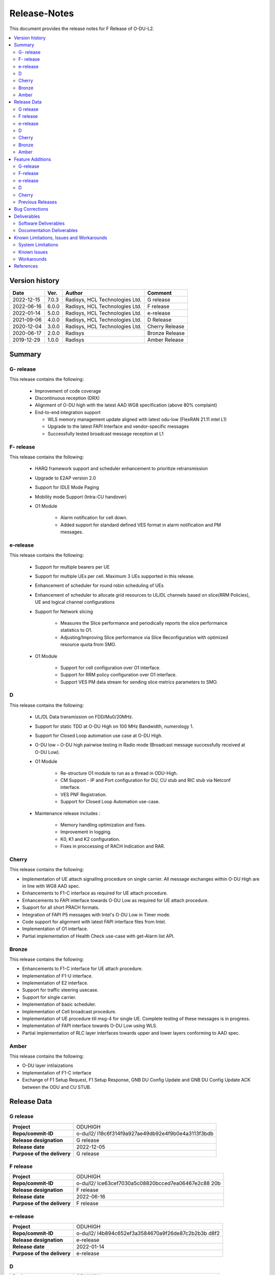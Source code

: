 .. This work is licensed under a Creative Commons Attribution 4.0 International License.
.. http://creativecommons.org/licenses/by/4.0


Release-Notes
**************

This document provides the release notes for F Release of O-DU-L2.

.. contents::
   :depth: 3
   :local:


Version history
---------------

+--------------------+--------------------+--------------------+--------------------+
| **Date**           | **Ver.**           | **Author**         | **Comment**        |
|                    |                    |                    |                    |
+--------------------+--------------------+--------------------+--------------------+
|2022-12-15          | 7.0.3              | Radisys,           | G release          |
|                    |                    | HCL Technologies   |                    |
|                    |                    | Ltd.               |                    |
+--------------------+--------------------+--------------------+--------------------+
|2022-06-16          | 6.0.0              | Radisys,           | F release          |
|                    |                    | HCL Technologies   |                    |
|                    |                    | Ltd.               |                    |
+--------------------+--------------------+--------------------+--------------------+
| 2022-01-14         | 5.0.0              | Radisys,           | e-release          |
|                    |                    | HCL Technologies   |                    |
|                    |                    | Ltd.               |                    |
+--------------------+--------------------+--------------------+--------------------+
| 2021-09-06         | 4.0.0              | Radisys,           | D Release          |
|                    |                    | HCL Technologies   |                    |
|                    |                    | Ltd.               |                    |
+--------------------+--------------------+--------------------+--------------------+
| 2020-12-04         | 3.0.0              | Radisys,           | Cherry Release     |
|                    |                    | HCL Technologies   |                    |
|                    |                    | Ltd.               |                    |
+--------------------+--------------------+--------------------+--------------------+
| 2020-06-17         | 2.0.0              | Radisys            | Bronze Release     |
|                    |                    |                    |                    |
+--------------------+--------------------+--------------------+--------------------+
| 2019-12-29         | 1.0.0              | Radisys            | Amber Release      |
|                    |                    |                    |                    |
+--------------------+--------------------+--------------------+--------------------+


Summary
-------

G- release
^^^^^^^^^^
This release contains the following:

 - Improvement of code coverage

 - Discontinuous reception (DRX)

 - Alignment of O-DU high with the latest AAD WG8 specification (above 80% complaint)

 - End-to-end integration support 
   
   - WLS memory management update aligned with latest odu-low (FlexRAN 21.11 intel L1)
   - Upgrade to the latest FAPI Interface and vendor-specific messages
   - Successfully tested broadcast message reception at L1

F- release
^^^^^^^^^^
This release contains the following:

 - HARQ framework support and scheduler enhancement to prioritize retransmission

 - Upgrade to E2AP version 2.0

 - Support for IDLE Mode Paging

 - Mobility mode Support (Intra-CU handover)

 - O1 Module

      - Alarm notification for cell down. 
      - Added support for standard defined VES format in alarm notification and PM messages.

e-release
^^^^^^^^^^
This release contains the following:

 - Support for multiple bearers per UE

 - Support for multiple UEs per cell. Maximum 3 UEs supported in this release.

 - Enhancement of scheduler for round robin scheduling of UEs
 
 - Enhancement of scheduler to allocate grid resources to UL/DL channels based on slice(RRM Policies), UE and logical channel configurations

 - Support for Network slicing
      
      - Measures the Slice performance and periodically reports the slice performance statistics to O1.
      - Adjusting/Improving Slice performance via Slice Reconfiguration with optimized resource quota from SMO.
 
 - O1 Module

      - Support for cell configuration over O1 interface.
      - Support for RRM policy configuration over O1 interface.
      - Support VES PM data stream for sending slice metrics parameters to SMO.

D
^^^^^^^^
This release contains the following:

 - UL/DL Data transmission on FDD/Mu0/20MHz.

 - Support for static TDD at O-DU High on 100 MHz Bandwidth, numerology 1.

 - Support for Closed Loop automation use case at O-DU High.

 - O-DU low – O-DU high pairwise testing in Radio mode (Broadcast message successfully received at O-DU Low).

 - O1 Module
      
      - Re-structure O1 module to run as a thread in ODU-High.
      - CM Support - IP and Port configuration for DU, CU stub and RIC stub via Netconf interface.
      - VES PNF Registration.
      - Support for Closed Loop Automation use-case.

 - Maintenance release includes :
      
      - Memory handling optimization and fixes.
      - Improvement in logging.
      - K0, K1 and K2 configuration.
      - Fixes in proccessing of RACH Indication and RAR.

Cherry
^^^^^^^^
This release contains the following:

- Implementation of UE attach signalling procedure on single carrier.
  All message exchanges within O-DU High are in line with WG8 AAD spec.

- Enhancements to F1-C interface as required for UE attach procedure.

- Enhancements to FAPI interface towards O-DU Low as required for UE attach procedure.

- Support for all short PRACH formats.

- Integration of FAPI P5 messages with Intel's O-DU Low in Timer mode.

- Code support for alignment with latest FAPI interface files from Intel.

- Implementation of O1 interface.

- Partial implementation of Health Check use-case with get-Alarm list API.


Bronze
^^^^^^^^
This release contains the following:

- Enhancements to F1-C interface for UE attach procedure.

- Implementation of F1-U interface.

- Implementation of E2 interface.

- Support for traffic steering usecase.

- Support for single carrier.

- Implementation of basic scheduler.

- Implementation of Cell broadcast procedure.

- Implementation of UE procedure till msg-4 for single UE. Complete testing of these messages is in progress.

- Implementation of FAPI interface towards O-DU Low using WLS.

- Partial implementation of RLC layer interfaces towards upper and lower layers
  conforming to AAD spec.


Amber
^^^^^
This release contains the following:

- O-DU layer intilaizations

- Implementation of F1-C interface

- Exchange of F1 Setup Request, F1 Setup Response, GNB DU Config Update and GNB DU Config Update ACK between the ODU and CU STUB.


Release Data
------------
G release
^^^^^^^^^^
+--------------------------------------+------------------------------------------+
| **Project**                          | ODUHIGH                                  |
|                                      |                                          |   
+--------------------------------------+------------------------------------------+
| **Repo/commit-ID**                   |o-du/l2/                                  |
|                                      |I18c6f314f9a927ae49db92e4f9b0e4a3113f3bdb |
+--------------------------------------+------------------------------------------+
| **Release designation**              | G release                                |
|                                      |                                          |   
+--------------------------------------+------------------------------------------+
| **Release date**                     |2022-12-05                                |
|                                      |                                          |   
+--------------------------------------+------------------------------------------+
| **Purpose of the delivery**          | G release                                |
|                                      |                                          |   
+--------------------------------------+------------------------------------------+

F release
^^^^^^^^^^
+--------------------------------------+--------------------------------------+
| **Project**                          | ODUHIGH                              |
|                                      |                                      |   
+--------------------------------------+--------------------------------------+
| **Repo/commit-ID**                   |o-du/l2/                              |
|                                      |Ice63cef7030a5c08820bcced7ea06467e2c88|
|                                      |20b                                   |
|                                      |                                      |
+--------------------------------------+--------------------------------------+
| **Release designation**              | F release                            |
|                                      |                                      |   
+--------------------------------------+--------------------------------------+
| **Release date**                     |2022-06-16                            |
|                                      |                                      |   
+--------------------------------------+--------------------------------------+
| **Purpose of the delivery**          | F release                            |
|                                      |                                      |   
+--------------------------------------+--------------------------------------+

e-release
^^^^^^^^^^ 
+--------------------------------------+--------------------------------------+
| **Project**                          | ODUHIGH                              |
|                                      |                                      |
+--------------------------------------+--------------------------------------+
| **Repo/commit-ID**                   | o-du/l2/                             |
|                                      | I4b894c652ef3a3584670a9f26de87c2b2b3b|
|                                      | d8f2                                 |
+--------------------------------------+--------------------------------------+
| **Release designation**              | e-release                            |
|                                      |                                      |
+--------------------------------------+--------------------------------------+
| **Release date**                     | 2022-01-14                           |
|                                      |                                      |
+--------------------------------------+--------------------------------------+
| **Purpose of the delivery**          | e-release                            |
|                                      |                                      |
+--------------------------------------+--------------------------------------+

D
^^^^^^ 
+--------------------------------------+--------------------------------------+
| **Project**                          | ODUHIGH                              |
|                                      |                                      |
+--------------------------------------+--------------------------------------+
| **Repo/commit-ID**                   | o-du/l2/                             |
|                                      | e8fdaea4192b41240b8c43f48adf92eed0c3 |
|                                      | b99e                                 |
+--------------------------------------+--------------------------------------+
| **Release designation**              | D Release                            |
|                                      |                                      |
+--------------------------------------+--------------------------------------+
| **Release date**                     | 2021-09-06                           |
|                                      |                                      |
+--------------------------------------+--------------------------------------+
| **Purpose of the delivery**          | D Release                            |
|                                      |                                      |
+--------------------------------------+--------------------------------------+

Cherry
^^^^^^ 
+--------------------------------------+--------------------------------------+
| **Project**                          | ODUHIGH                              |
|                                      |                                      |
+--------------------------------------+--------------------------------------+
| **Repo/commit-ID**                   | o-du/l2/                             |
|                                      | fc0bcf28e944ae7ba2423ad3c9a5c794df2dc|
|                                      | 4ff                                  |
|                                      |                                      |
+--------------------------------------+--------------------------------------+
| **Release designation**              | Cherry Release                       |
|                                      |                                      |
+--------------------------------------+--------------------------------------+
| **Release date**                     | 2020-12-04                           |
|                                      |                                      |
+--------------------------------------+--------------------------------------+
| **Purpose of the delivery**          | Cherry Release                       |
|                                      |                                      |
+--------------------------------------+--------------------------------------+

Bronze
^^^^^^ 
+--------------------------------------+--------------------------------------+
| **Project**                          | ODUHIGH                              |
|                                      |                                      |
+--------------------------------------+--------------------------------------+
| **Repo/commit-ID**                   | o-du/l2/                             |
|                                      | 27844f9c01c08472b86b1a75adaed0e450a88|
|                                      | 907                                  |
|                                      |                                      |
+--------------------------------------+--------------------------------------+
| **Release designation**              | Bronze Release                       |
|                                      |                                      |
+--------------------------------------+--------------------------------------+
| **Release date**                     | 2020-06-17                           |
|                                      |                                      |
+--------------------------------------+--------------------------------------+
| **Purpose of the delivery**          | Bronze Release                       |
|                                      |                                      |
+--------------------------------------+--------------------------------------+

Amber
^^^^^
+--------------------------------------+--------------------------------------+
| **Project**                          | ODUHIGH                              |
|                                      |                                      |
+--------------------------------------+--------------------------------------+
| **Repo/commit-ID**                   | o-du/l2/                             |
|                                      | d349ae65e1495488772f87e5cfa1ae71d9eab|
|                                      | 075                                  |
|                                      |                                      |
+--------------------------------------+--------------------------------------+
| **Release designation**              | Amber Release                        |
|                                      |                                      |
+--------------------------------------+--------------------------------------+
| **Release date**                     | 2019-12-29                           |
|                                      |                                      |
+--------------------------------------+--------------------------------------+
| **Purpose of the delivery**          | Amber Release                        |
|                                      |                                      |
+--------------------------------------+--------------------------------------+



Feature Additions
------------------

**JIRA BACK-LOG:**

G-release
^^^^^^^^^^

+-----------------------------------------------+-----------------------------------------------+
| **JIRA REFERENCE**                            | **SLOGAN**                                    |
|                                               |                                               |
+-----------------------------------------------+-----------------------------------------------+
| https://jira.o-ran-sc.org/browse/ODUHIGH-461  | Improvement of code coverage                  |
|                                               |                                               |
+-----------------------------------------------+-----------------------------------------------+
| https://jira.o-ran-sc.org/browse/ODUHIGH-462  | Implementation of Discontinuous Reception(DRX)|
|                                               |                                               |
+-----------------------------------------------+-----------------------------------------------+
| https://jira.o-ran-sc.org/browse/ODUHIGH-464  | Alignment to latest ORAN WG8 AAD specification|
|                                               |                                               |
+-----------------------------------------------+-----------------------------------------------+
| https://jira.o-ran-sc.org/browse/ODUHIGH-475  | Integration of ODU-High with L1               |
|                                               |                                               |
+-----------------------------------------------+-----------------------------------------------+

F-release
^^^^^^^^^^

+-----------------------------------------------+-----------------------------------------------+
| **JIRA REFERENCE**                            | **SLOGAN**                                    |
|                                               |                                               |
+-----------------------------------------------+-----------------------------------------------+
| https://jira.o-ran-sc.org/browse/ODUHIGH-402  | Support for HARQ and scheduler enhancement to |
|                                               | prioritize retransmission                     |
+-----------------------------------------------+-----------------------------------------------+
| https://jira.o-ran-sc.org/browse/ODUHIGH-404  | Support for E2AP version 2.0                  | 
|                                               |                                               |
+-----------------------------------------------+-----------------------------------------------+
| https://jira.o-ran-sc.org/browse/ODUHIGH-405  | Support for Inter-DU Handover                 | 
|                                               |                                               |
+-----------------------------------------------+-----------------------------------------------+
| https://jira.o-ran-sc.org/browse/ODUHIGH-406  | Support for Idle Mode Paging                  | 
|                                               |                                               |
+-----------------------------------------------+-----------------------------------------------+
| https://jira.o-ran-sc.org/browse/ODUHIGH-429  | O1 Enhancements                               | 
|                                               |                                               |
+-----------------------------------------------+-----------------------------------------------+

e-release
^^^^^^^^^^

+-----------------------------------------------+-----------------------------------------------+
| **JIRA REFERENCE**                            | **SLOGAN**                                    |
|                                               |                                               |
+-----------------------------------------------+-----------------------------------------------+
| https://jira.o-ran-sc.org/browse/ODUHIGH-351  | Support for Multi bearers                     | 
|                                               |                                               |
+-----------------------------------------------+-----------------------------------------------+
| https://jira.o-ran-sc.org/browse/ODUHIGH-352  | Support for Multi UE                          |
|                                               |                                               |
+-----------------------------------------------+-----------------------------------------------+
| https://jira.o-ran-sc.org/browse/ODUHIGH-363  | Network Slicing support                       |
|                                               |                                               |
+-----------------------------------------------+-----------------------------------------------+
| https://jira.o-ran-sc.org/browse/ODUHIGH-340  | Resource allocation in time domain changes to |
|                                               | meet flexible k0, k1 and k2 values            |
+-----------------------------------------------+-----------------------------------------------+
| https://jira.o-ran-sc.org/browse/ODUHIGH-361  | Support for cell configuration over O1        |
|                                               | interface                                     |
+-----------------------------------------------+-----------------------------------------------+
| https://jira.o-ran-sc.org/browse/ODUHIGH-395  | Optimization, scaling and rework              |
|                                               |                                               |
+-----------------------------------------------+-----------------------------------------------+

D
^^^^^^^

+-----------------------------------------------+-----------------------------------------------+
| **JIRA REFERENCE**                            | **SLOGAN**                                    |
|                                               |                                               |
+-----------------------------------------------+-----------------------------------------------+
| https://jira.o-ran-sc.org/browse/ODUHIGH-264  | Support for Mu1                               |
|                                               |                                               |
+-----------------------------------------------+-----------------------------------------------+
| https://jira.o-ran-sc.org/browse/ODUHIGH-265  | Support for 100 MHz                           |
|                                               |                                               |
+-----------------------------------------------+-----------------------------------------------+
| https://jira.o-ran-sc.org/browse/ODUHIGH-266  | Support for TDD mode                          |
|                                               |                                               |
+-----------------------------------------------+-----------------------------------------------+
| https://jira.o-ran-sc.org/browse/ODUHIGH-267  | Integration with O-DU Low in Radio mode       |
|                                               |                                               |
+-----------------------------------------------+-----------------------------------------------+
| https://jira.o-ran-sc.org/browse/ODUHIGH-268  | Integration with O-CU                         |
|                                               |                                               |
+-----------------------------------------------+-----------------------------------------------+
| https://jira.o-ran-sc.org/browse/ODUHIGH-269  | Support for E2E testing                       |
|                                               |                                               |
+-----------------------------------------------+-----------------------------------------------+
| https://jira.o-ran-sc.org/browse/ODUHIGH-299  | Closed Loop Automation use-case               |
|                                               |                                               |
+-----------------------------------------------+-----------------------------------------------+
| https://jira.o-ran-sc.org/browse/ODUHIGH-196  | Netconf session for O1 interface for CM       |
|                                               |                                               |
+-----------------------------------------------+-----------------------------------------------+
| https://jira.o-ran-sc.org/browse/ODUHIGH-340  | Resource allocation in time domain changes to |
|                                               | meet flexible k0, k1 and k2 values            |
+-----------------------------------------------+-----------------------------------------------+

Cherry
^^^^^^^

+-----------------------------------------------+-----------------------------------------------+
| **JIRA REFERENCE**                            | **SLOGAN**                                    |
|                                               |                                               |
+-----------------------------------------------+-----------------------------------------------+
| https://jira.o-ran-sc.org/browse/ODUHIGH-10   | UE attach procedure with basic scheduling     |
|                                               |                                               |
+-----------------------------------------------+-----------------------------------------------+
| https://jira.o-ran-sc.org/browse/ODUHIGH-188  | Support for all short PRACH formats           |
|                                               |                                               |
+-----------------------------------------------+-----------------------------------------------+
| https://jira.o-ran-sc.org/browse/ODUHIGH-191  | Explore O1 interface                          |
|                                               |                                               |
+-----------------------------------------------+-----------------------------------------------+
| https://jira.o-ran-sc.org/browse/ODUHIGH-189  | Integration with O-DU Low                     |
|                                               |                                               |
+-----------------------------------------------+-----------------------------------------------+
| https://jira.o-ran-sc.org/browse/ODUHIGH-184  | UE UL Data path                               |
|                                               |                                               |
+-----------------------------------------------+-----------------------------------------------+
| https://jira.o-ran-sc.org/browse/ODUHIGH-185  | UE DL Data path                               |
|                                               |                                               |
+-----------------------------------------------+-----------------------------------------------+
| https://jira.o-ran-sc.org/browse/ODUHIGH-186  | Applying 64 QAM Modulation in DL              |
|                                               |                                               |
+-----------------------------------------------+-----------------------------------------------+
| https://jira.o-ran-sc.org/browse/ODUHIGH-187  | Applying 16 QAM Modulation in UL              |
|                                               |                                               |
+-----------------------------------------------+-----------------------------------------------+
| https://jira.o-ran-sc.org/browse/ODUHIGH-190  | Integration with VIAVI Software               |
|                                               |                                               |
+-----------------------------------------------+-----------------------------------------------+
| https://jira.o-ran-sc.org/browse/ODUHIGH-214  | get-AlarmList implementation on O1 interface  |
|                                               |                                               |
+-----------------------------------------------+-----------------------------------------------+
| https://jira.o-ran-sc.org/browse/ODUHIGH-196  | CM Support on O1 interface                    |
|                                               |                                               |
+-----------------------------------------------+-----------------------------------------------+

Previous Releases
^^^^^^^^^^^^^^^^^^


+---------------------------------------------+-------------------------------------------------+
| **JIRA REFERENCE**                          | **SLOGAN**                                      |
|                                             |                                                 |
+---------------------------------------------+-------------------------------------------------+
| https://jira.o-ran-sc.org/browse/ODUHIGH-1  | F1-C enhancement                                |
|                                             |                                                 |
+---------------------------------------------+-------------------------------------------------+
| https://jira.o-ran-sc.org/browse/ODUHIGH-5  | F1-U implementation                             |
|                                             |                                                 |
+---------------------------------------------+-------------------------------------------------+
| https://jira.o-ran-sc.org/browse/ODUHIGH-11 | E2 implementation                               |
|                                             |                                                 |
+---------------------------------------------+-------------------------------------------------+
| https://jira.o-ran-sc.org/browse/ODUHIGH-9  | Cell broadcast procedure                        |
|                                             |                                                 |
+---------------------------------------------+-------------------------------------------------+
| https://jira.o-ran-sc.org/browse/ODUHIGH-10 | UE attach procedure till msg-4                  |
|                                             |                                                 |
+---------------------------------------------+-------------------------------------------------+
| https://jira.o-ran-sc.org/browse/ODUHIGH-8  | FAPI interface implementation                   |
|                                             |                                                 |
+---------------------------------------------+-------------------------------------------------+
| https://jira.o-ran-sc.org/browse/ODUHIGH-27 | RLC layer interface enhancements                |
|                                             |                                                 |
+---------------------------------------------+-------------------------------------------------+

Bug Corrections
----------------

**JIRA TICKETS:**

NA


Deliverables
-------------

Software Deliverables
^^^^^^^^^^^^^^^^^^^^^^

This release contains O-DU High code, along with test code in the form of CU stub, RIC stub and phy stub.
Instructions to build and execute ODU, CU and RIC stub binaries are also present.
All of the above can be found in the o-du/l2 repo.



Documentation Deliverables
^^^^^^^^^^^^^^^^^^^^^^^^^^^

This release contains 

- README with instruction to build and execute binaries.

- overview.rst

- release-notes.rst

- installation-guide.rst

- user-guide.rst

- api-docs.rst

- developer-guide.rst



Known Limitations, Issues and Workarounds
-----------------------------------------

System Limitations
^^^^^^^^^^^^^^^^^^
- Current code contains support only for below configuration:

   - [TDD] [Mu1] [100MHz]
   - [FDD] [Mu0] [ 20MHz]
   - Freuency Range = FR 1
   - DL/UL Modulation = QPSK

- Current code is locally tested to support upto three UEs.

- NR-MAC supports Round Robin scheduling currently.

- Cell broadcast is for SSB and SIB1 only.

- FAPI files not in-line with SCF FAPI 1.0.5.
  O-DU High currently compatible with FAPI files provided by Intel.

- Implementation of F1 reset is limited to intializing UE contexts.

- E2 interface is limited to Traffic Steering Usecase.

- Forming of RIC event trigger definition, RIC indication header and RIC indication message is unclear in the E2AP draft spec versions. Therefore, implementation does not contain accurate values. Contents of RIC indication message are mocked and triggered just once.

- On the F1-U interface, UE, RB and tunnel configurations are static.

- Cell configuration is supported by CM on O1 interface. All other configurations are static.

- O-DU High has not been integrated with O-CU.(Using Radisys commercial CU as a test fixture)

- Netconf TLS connection is not supported

- Current code supports two Network Slices, One Default and other one Dedicated Slice.

- We have to manually download the 3GPP yang models and install.

Known Issues
^^^^^^^^^^^^^

- PDSCH DMRS must not be interleaved with PDSCH allocations.

- PUSCH DMRS must not be interleaved with PUSCH allocations.

- Frequency domain allocation in DCI is a bit map where:

     - As per spec : the most significant bit corresponds to the group of lowest frequency.
     - As per L1 : the least significant bit corresponds to the lowest frequency group.

- Only Resource allocation type 1 (i.e RB allocation using Start RB and Number of RBs) is supported for PDSCH.

- Only mapping type = 1 (i.e. Type A) supported for PDSCH.

- L1 unable to process SIB1 with hardware accelerator enabled.

**JIRA TICKETS:**

NA


Workarounds
^^^^^^^^^^^

O-DU High uses FAPI interface files provided by Intel and therefore, not completely in-line with SCF FAPI 1.0.5.



References
----------
1. ORAN-WG8.AAD.0-v05.00.00

2. O-RAN.WG5.C.1-v05.00

3. ORAN WG3.E2AP v02.00

4. 3GPP 38.473-f60 v15.3

5. 3GPP TS 38.211 v15.3

6. 3GPP TS 38.212 v15.3

7. 3GPP TS 38.213 v15.3

8. 3GPP TS 38.214 v15.3

9. 3GPP TS 38.321 v15.3

10. 3GPP TS 38.331 v15.3

11. 5G PHY FAPI Specification v1.0.5

12. 3GPP TS 28.541 Specfication V16.6

13. O-RAN WG1.O1-Interface v04.00

14. O-RAN WG1.OAM-Architecture v04.00
